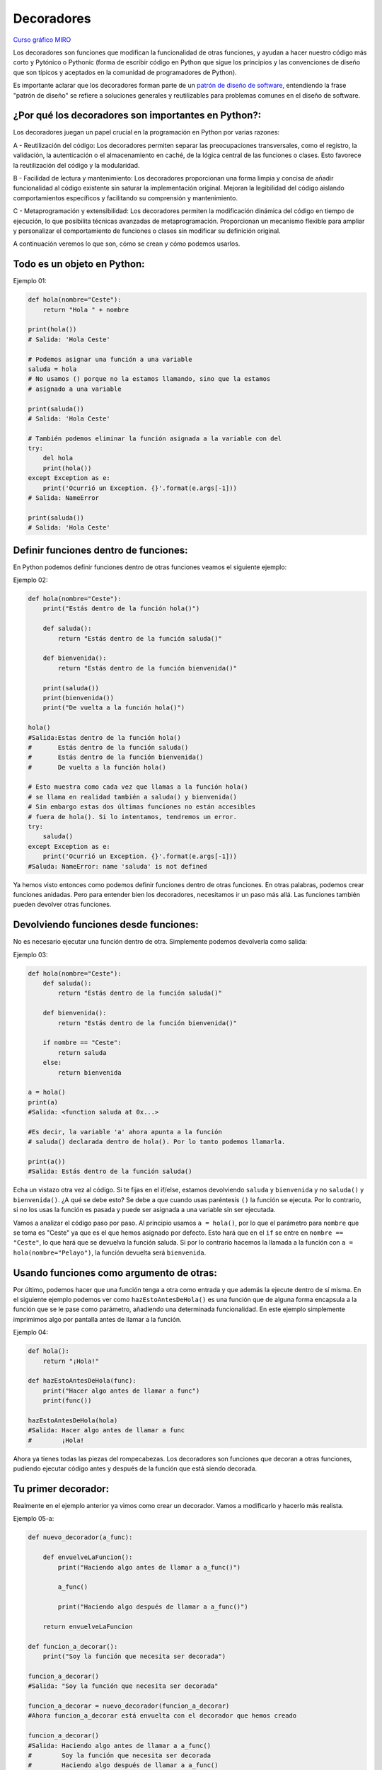 Decoradores
----------

`Curso gráfico MIRO <https://miro.com/welcomeonboard/M2owWWFuRHBwaXJxbm1rR2pnWjdvazdBZ2l1ZUdWVU1taTAxWExqNDdyd1Q0d2htMGszSEw1TWJ3ZU90dVpZVnwzNDU4NzY0NTY3ODY3MjMyMTY2fDI=?share_link_id=544290942241>`__

Los decoradores son funciones que modifican la funcionalidad de otras funciones, y ayudan a hacer nuestro código más corto y Pytónico o Pythonic (forma de escribir código en Python que sigue los principios y las convenciones de diseño que son típicos y aceptados en la comunidad de programadores de Python).

Es importante aclarar que los decoradores forman parte de un `patrón de diseño de software <https://refactoring.guru/es/design-patterns/decorator>`__, entendiendo la frase "patrón de diseño" se refiere a soluciones generales y reutilizables para problemas comunes en el diseño de software.

¿Por qué los decoradores son importantes en Python?:
^^^^^^^^^^^^^^^^^^^^^^^^^^^^^^^^^^
Los decoradores juegan un papel crucial en la programación en Python por varias razones:

A - Reutilización del código:
Los decoradores permiten separar las preocupaciones transversales, como el registro, la validación, la autenticación o el almacenamiento en caché, de la lógica central de las funciones o clases. Esto favorece la reutilización del código y la modularidad.

B - Facilidad de lectura y mantenimiento:
Los decoradores proporcionan una forma limpia y concisa de añadir funcionalidad al código existente sin saturar la implementación original. Mejoran la legibilidad del código aislando comportamientos específicos y facilitando su comprensión y mantenimiento.

C - Metaprogramación y extensibilidad:
Los decoradores permiten la modificación dinámica del código en tiempo de ejecución, lo que posibilita técnicas avanzadas de metaprogramación. Proporcionan un mecanismo flexible para ampliar y personalizar el comportamiento de funciones o clases sin modificar su definición original.

A continuación veremos lo que son, cómo se crean y cómo podemos usarlos.

Todo es un objeto en Python:
^^^^^^^^^^^^^^^^^^^^^^^^^^^^^^^^^^

Ejemplo 01:

.. code:: python

    def hola(nombre="Ceste"):
        return "Hola " + nombre

    print(hola())
    # Salida: 'Hola Ceste'

    # Podemos asignar una función a una variable
    saluda = hola
    # No usamos () porque no la estamos llamando, sino que la estamos
    # asignado a una variable

    print(saluda())
    # Salida: 'Hola Ceste'

    # También podemos eliminar la función asignada a la variable con del
    try:
        del hola
        print(hola())
    except Exception as e:
        print('Ocurrió un Exception. {}'.format(e.args[-1]))
    # Salida: NameError

    print(saluda())
    # Salida: 'Hola Ceste'


Definir funciones dentro de funciones:
^^^^^^^^^^^^^^^^^^^^^^^^^^^^^^^^^^^^

En Python podemos definir funciones dentro de otras funciones veamos el siguiente ejemplo:

Ejemplo 02:

.. code:: python

    def hola(nombre="Ceste"):
        print("Estás dentro de la función hola()")

        def saluda():
            return "Estás dentro de la función saluda()"

        def bienvenida():
            return "Estás dentro de la función bienvenida()"

        print(saluda())
        print(bienvenida())
        print("De vuelta a la función hola()")

    hola()
    #Salida:Estas dentro de la función hola()
    #       Estás dentro de la función saluda()
    #       Estás dentro de la función bienvenida()
    #       De vuelta a la función hola()

    # Esto muestra como cada vez que llamas a la función hola()
    # se llama en realidad también a saluda() y bienvenida()
    # Sin embargo estas dos últimas funciones no están accesibles
    # fuera de hola(). Si lo intentamos, tendremos un error.
    try:
        saluda()
    except Exception as e:
        print('Ocurrió un Exception. {}'.format(e.args[-1]))
    #Saluda: NameError: name 'saluda' is not defined

Ya hemos visto entonces como podemos definir funciones dentro de otras funciones. En otras palabras, podemos crear funciones anidadas. Pero para entender bien los decoradores, necesitamos ir un paso más allá. Las funciones también pueden devolver otras funciones.

Devolviendo funciones desde funciones:
^^^^^^^^^^^^^^^^^^^^^^^^^^^^^^^^^^^^^^^^^^

No es necesario ejecutar una función dentro de otra. Simplemente podemos devolverla como salida:

Ejemplo 03:

.. code:: python

    def hola(nombre="Ceste"):
        def saluda():
            return "Estás dentro de la función saluda()"

        def bienvenida():
            return "Estás dentro de la función bienvenida()"

        if nombre == "Ceste":
            return saluda
        else:
            return bienvenida

    a = hola()
    print(a)
    #Salida: <function saluda at 0x...>

    #Es decir, la variable 'a' ahora apunta a la función
    # saluda() declarada dentro de hola(). Por lo tanto podemos llamarla.

    print(a())
    #Salida: Estás dentro de la función saluda()

Echa un vistazo otra vez al código.
Si te fijas en el if/else, estamos devolviendo ``saluda`` y ``bienvenida`` y no ``saluda()`` y ``bienvenida()``. ¿A qué se debe esto? Se debe a que cuando usas paréntesis ``()`` la función se ejecuta. Por lo contrario, si no los usas la función es pasada y puede ser asignada a una variable sin ser ejecutada.

Vamos a analizar el código paso por paso.
Al principio usamos ``a = hola()``, por lo que el parámetro para ``nombre`` que se toma es "Ceste" ya que es el que hemos asignado por defecto. Esto hará que en el ``if`` se entre en ``nombre == "Ceste"``, lo que hará que se devuelva la función saluda. Si por lo contrario hacemos la llamada a la función con ``a = hola(nombre="Pelayo")``, la función devuelta será ``bienvenida``.


Usando funciones como argumento de otras:
^^^^^^^^^^^^^^^^^^^^^^^^^^^^^^^^^^^^^^^^^^^^^^^^^^^^^

Por último, podemos hacer que una función tenga a otra como entrada y que además la ejecute dentro de sí misma. En el siguiente ejemplo podemos ver como ``hazEstoAntesDeHola()`` es una función que de alguna forma encapsula a la función que se le pase como parámetro, añadiendo una determinada funcionalidad. En este ejemplo simplemente imprimimos algo por pantalla antes de llamar a la función.

Ejemplo 04:

.. code:: python

    def hola():
        return "¡Hola!"

    def hazEstoAntesDeHola(func):
        print("Hacer algo antes de llamar a func")
        print(func())

    hazEstoAntesDeHola(hola)
    #Salida: Hacer algo antes de llamar a func
    #        ¡Hola!


Ahora ya tienes todas las piezas del rompecabezas. Los decoradores son funciones que decoran a otras funciones, pudiendo ejecutar código antes y después de la función que está siendo decorada.

Tu primer decorador:
^^^^^^^^^^^^^^^^^^^^^^^^^^^^^

Realmente en el ejemplo anterior ya vimos como crear un decorador. Vamos a modificarlo y hacerlo más realista.

Ejemplo 05-a:

.. code:: python

    def nuevo_decorador(a_func):

        def envuelveLaFuncion():
            print("Haciendo algo antes de llamar a a_func()")

            a_func()

            print("Haciendo algo después de llamar a a_func()")

        return envuelveLaFuncion

    def funcion_a_decorar():
        print("Soy la función que necesita ser decorada")

    funcion_a_decorar()
    #Salida: "Soy la función que necesita ser decorada"

    funcion_a_decorar = nuevo_decorador(funcion_a_decorar)
    #Ahora funcion_a_decorar está envuelta con el decorador que hemos creado

    funcion_a_decorar()
    #Salida: Haciendo algo antes de llamar a a_func()
    #        Soy la función que necesita ser decorada
    #        Haciendo algo después de llamar a a_func()

Simplemente hemos aplicado todo lo aprendido en los apartados anteriores. Así es exactamente como funcionan los decoradores en Python. Envuelven una función para modificar su comportamiento de una manera determinada.

Lo que nos debe quedar claro es que al momento de implementar un decorador estaremos trabajando, con por lo menos, 3 funciones. El input, el output y la función principal. Para que nos quede más en claro a mi me gusta nombrar a las funciones como: A, B, y C.

Donde A recibe como parámetro B para dar como salida a C. Esta es una pequeña "formula" la cual me gusta mucho mencionar.

    A(B) -> C

Tal vez te preguntes ahora porqué no hemos usado @ en el código. Esto es debido a que @ es simplemente una forma de hacerlo más corto, pero ambas opciones son perfectamente válidas.

Python nos da una forma de arreglar este problema usando ``functools.wraps``

Ejemplo 05-b:

.. code:: python

    from functools import wraps

    def nuevo_decorador(a_func):
        @wraps(a_func)
        def envuelveLaFuncion():
            print("Haciendo algo antes de llamar a a_func()")
            a_func()
            print("Haciendo algo después de llamar a a_func()")
        return envuelveLaFuncion

    @nuevo_decorador
    def funcion_a_decorar():
        print("Soy la función que necesita ser decorada")

    print(funcion_a_decorar.__name__)
    # Salida: funcion_a_decorar

Veamos variante al codigo anteriormente citado.

Ejemplo 05-c:

.. code:: python

    from functools import wraps

    def nombre_decorador(f):
        @wraps(f)
        def decorada(*args, **kwargs):
            if not can_run:
                return "La función no se ejecutará"
            return f(*args, **kwargs)
        return decorada

    @nombre_decorador
    def func():
        return("La función se esta ejecutando")

    can_run = True
    print(func())
    # Salida: La función se esta ejecutando

    can_run = False
    print(func())
    # Salida: La función no se ejecutará

Nota: ``@wraps`` toma una función para ser decorada y añade la funcionalidad de copiar el nombre de la función, el *docstring*, los argumentos y otros parámetros asociados. Esto nos permite acceder a los elementos de la función a decorar una vez decorada. Es decir, resuelve el problema que vimos con anterioridad.


Wraps & Decoradores con argumentos
^^^^^^^^^^^^^^^^^^^^^^^^^^^^^^^^^^^^

Hemos visto ya el uso de ``@wraps``, y tal vez te preguntes ¿pero no es también un decorador? De hecho si te fijas acepta un parámetro (que en nuestro caso es una función). A continuación te explicamos como crear un decorador que también acepta parámetros de entrada.

@wraps es un decorador en Python que se utiliza para preservar la información de la función original cuando se aplica otro decorador a esa función. Esto es especialmente útil cuando estás creando decoradores personalizados y quieres asegurarte de que la función decorada conserve su nombre, su documentación y otros metadatos importantes.

Cuando aplicas un decorador a una función sin usar @wraps, a menudo pierdes información sobre la función original. @wraps resuelve este problema al copiar los metadatos de la función original al decorador.

Ejemplo 06:

.. code:: python

    from functools import wraps

    def mi_decorador(func):
        @wraps(func)
        def wrapper(*args, **kwargs):
            print(f"Ejecutando {func.__name__} con argumentos: {args} y kwargs: {kwargs}")
            result = func(*args, **kwargs)
            print(f"{func.__name__} ha terminado")
            return result
        return wrapper

    @mi_decorador
    def funcion_con_argumentos(a, b):
        """Esta es la documentación de funcion_con_argumentos."""
        print(f"Suma de {a} y {b}: {a + b}")

    # Probemos acceder a algunos metadatos de la función original
    print(f"Nombre de la función decorada: {funcion_con_argumentos.__name__}")
    print(f"Documentación de la función decorada: {funcion_con_argumentos.__doc__}")

    # Llamamos a la función decorada
    funcion_con_argumentos(3, 5)


Anidando un Decorador dentro de una Función
~~~~~~~~~~~~~~~~~~~~~~~~~~~~~~~~~~~~~

Puedes anidar un decorador dentro de una función, lo cual puede ser útil para personalizar el comportamiento del decorador basado en ciertos parámetros locales. Aquí tienes un ejemplo:

Ejemplo 07:

.. code:: python

    from functools import wraps

    def logit(logfile='out.log'):
        def logging_decorator(func):
            @wraps(func)
            def wrapped_function(*args, **kwargs):
                log_string = func.__name__ + " fue llamada"
                print(log_string)
                # Abre el fichero y añade su contenido
                with open(logfile, 'a') as opened_file:
                    # Escribimos en el fichero el contenido
                    opened_file.write(log_string + '\n')
                return func(*args, **kwargs)
            return wrapped_function
        return logging_decorator

    @logit()
    def myfunc1():
        pass

    myfunc1()
    # Salida: myfunc1 fue llamada
    # Se ha creado un fichero con el nombre por defecto (out.log)

    @logit(logfile='func2.log')
    def myfunc2():
        pass

    myfunc2()
    # Salida: myfunc2  fue llamada
    # Se crea un fichero func2.log

Clases Decoradoras
~~~~~~~~~~~~~~~~~

Siguiendo la linea de decoradores, ya en el caso anterior decorador sobre funciones, también podemos aplicarlo a las clases en python

Decorar una clase en Python conlleva varias ventajas, similar a decorar funciones. Aquí hay algunas ventajas específicas al decorar clases:

Reutilización de Código:
    Puedes aplicar un decorador a múltiples clases, lo que permite la reutilización del código y la consistencia en el comportamiento decorado.

Separación de Preocupaciones:
    Los decoradores permiten separar las preocupaciones relacionadas con la funcionalidad específica del código de la lógica principal de la clase.

    La Separación de Preocupaciones (SoC, por sus siglas en inglés "Separation of Concerns") es un principio de diseño de software que aboga por dividir un programa en componentes distintos, cada uno de los cuales se ocupa de una preocupación o responsabilidad específica. Este enfoque facilita la comprensión, el mantenimiento y la modificación del código, ya que cada componente se centra en una tarea clara y separada

Añadir Comportamiento sin Modificar el Código Fuente:
    Puedes agregar funcionalidades adicionales a una clase sin modificar directamente su código fuente. Esto es útil cuando no tienes control sobre la implementación de la clase o cuando deseas mantener un código limpio y modular.

Mejora de la Legibilidad:
    Los decoradores pueden mejorar la legibilidad del código al encapsular aspectos específicos del comportamiento de la clase en funciones separadas. Esto facilita la comprensión del propósito de cada parte del código.

Extensibilidad:
    Los decoradores ofrecen una forma flexible de extender el comportamiento de una clase. Puedes crear nuevos decoradores y aplicarlos según sea necesario sin modificar la clase original.

Mejora de la Mantenibilidad:
    Al separar las responsabilidades y mantener una estructura modular, el código decorado tiende a ser más fácil de mantener y modificar sin afectar otras partes del sistema.

Logging y Depuración:
    Puedes utilizar decoradores para agregar lógica de registro (logging) o funciones de depuración a los métodos de una clase sin afectar la implementación original. Esto facilita la identificación y solución de problemas.

Aplicación Selectiva de Comportamientos:
    Los decoradores permiten aplicar selectivamente ciertos comportamientos a instancias específicas de una clase o a todas las instancias, según sea necesario.

En resumen, decorar clases en Python proporciona una forma elegante y poderosa de extender y modificar el comportamiento de las clases sin cambiar su código fuente, lo que contribuye a la modularidad y la legibilidad del código.

.. code:: python

    import time

    def medir_tiempo_ejecucion(clase):
        class ClaseDecorada(clase):
            def __getattribute__(self, name):
                atributo_original = super().__getattribute__(name)
                if callable(atributo_original):
                    def wrapper(*args, **kwargs):
                        inicio = time.time()
                        resultado = atributo_original(*args, **kwargs)
                        fin = time.time()
                        tiempo_ejecucion = fin - inicio
                        print(f"El método '{name}' tomó {tiempo_ejecucion:.5f} segundos en ejecutarse.")
                        return resultado
                    return wrapper
                else:
                    return atributo_original

        return ClaseDecorada

    # Uso del decorador en una clase
    @medir_tiempo_ejecucion
    class OtraClase:
        def metodo_lento(self):
            time.sleep(2)
            print("¡Método ejecutado!")

    # Crear una instancia de la clase decorada
    otra_instancia = OtraClase()

    # Llamar a un método
    otra_instancia.metodo_lento()


Apilando decoradores
~~~~~~~~~~~~~~~~~

En Python, es posible apilar varios decoradores sobre una misma función. La apilación de decoradores significa que puedes aplicar más de un decorador a una función, en el orden en que se colocan. Cada decorador modifica o agrega comportamiento a la función de manera acumulativa.

Aquí tienes un ejemplo de cómo puedes usar decoradores apilados:

En este ejemplo, los decoradores se aplican en el orden inverso al que aparecen. La función saludar primero pasa a través del decorador convertir_mayusculas, luego por agregar_prefijo y, finalmente, por invertir_resultado. Puedes experimentar con el orden de los decoradores según tus necesidades y el efecto que desees lograr.

La apilación de decoradores es una técnica poderosa y flexible en Python que permite componer funciones con diferentes funcionalidades de manera modular.

Ejemplo 09:

.. code:: python

    def convertir_mayusculas(func):
        def wrapper(*args, **kwargs):
            resultado = func(*args, **kwargs)
            return resultado.upper()
        return wrapper

    # Decorador 2: Agregar un prefijo al resultado
    def agregar_prefijo(prefijo):
        def decorador(func):
            def wrapper(*args, **kwargs):
                resultado = func(*args, **kwargs)
                return f"{prefijo} {resultado}"
            return wrapper
        return decorador

    # Decorador 3: Invertir el resultado
    def invertir_resultado(func):
        def wrapper(*args, **kwargs):
            resultado = func(*args, **kwargs)
            return resultado[::-1]
        return wrapper

    # Apilación de decoradores
    @invertir_resultado
    @agregar_prefijo("Resultado:")
    @convertir_mayusculas
    def saludar(nombre):
        return f"Hola, {nombre}!"

    # Llamada a la función decorada
    resultado_final = saludar("John")

    # Resultado
    print(resultado_final)

Decoradores integrados
~~~~~~~~~~~~~~~~~

Python incluye algunos decoradores integrados que proporcionan funcionalidades específicas. Aquí hay algunos de los decoradores incorporados más comunes en Python:

@property:
Utilizado para convertir un método en una propiedad. Permite el acceso a un método como si fuera un atributo, sin necesidad de llamarlo como una función.

.. code:: python

    class MiClase:
        def __init__(self):
            self._x = 0

        @property
        def x(self):
            return self._x

        @x.setter
        def x(self, valor):
            self._x = valor

.. code:: python

    class Circulo:
        def __init__(self, radio):
            self._radio = radio

        @property
        def radio(self):
            return self._radio

        @property
        def area(self):
            return 3.14 * self._radio**2

        @property
        def diametro(self):
            return 2 * self._radio

    # Crear una instancia de la clase Circulo
    mi_circulo = Circulo(radio=5)

    # Acceder a la propiedad 'radio' como si fuera un atributo
    print(f"Radio del círculo: {mi_circulo.radio}")

    # Acceder a la propiedad 'area' (calculada) como si fuera un atributo
    print(f"Área del círculo: {mi_circulo.area}")

    # Acceder a la propiedad 'diametro' (calculada) como si fuera un atributo
    print(f"Diametro del círculo: {mi_circulo.diametro}")


@classmethod:
Indica que un método de clase debe ser llamado en lugar de un método de instancia. Recibe la clase como primer argumento en lugar de la instancia.

.. code:: python

    class MiClase:
        contador = 0

        def __init__(self):
            MiClase.contador += 1

        @classmethod
        def obtener_contador(cls):
            return cls.contador

.. code:: python

    class Persona:
        contador_personas = 0

        def __init__(self, nombre, edad):
            self.nombre = nombre
            self.edad = edad
            Persona.contador_personas += 1

        @classmethod
        def crear_persona(cls, nombre, edad):
            # Utiliza el constructor de clase para crear una nueva instancia de Persona
            return cls(nombre, edad)

        @classmethod
        def obtener_contador(cls):
            # Accede a un atributo de clase desde el método de clase
            return cls.contador_personas

    # Crear una persona usando el método de clase
    nueva_persona = Persona.crear_persona("Juan", 25)

    # Acceder a los atributos de la persona creada
    print(f"Nombre: {nueva_persona.nombre}, Edad: {nueva_persona.edad}")

    # Obtener el contador de personas utilizando el método de clase
    contador_actual = Persona.obtener_contador()
    print(f"Número total de personas: {contador_actual}")


@staticmethod:
Indica que un método no depende del estado de la instancia ni de la clase y, por lo tanto, no recibe la instancia o la clase como primer argumento.

.. code:: python

    class Utilidades:
        @staticmethod
        def sumar(a, b):
            return a + b

.. code:: python

    class UtilidadesMatematicas:
        @staticmethod
        def sumar(a, b):
            # Método estático que realiza la suma de dos números
            return a + b

        @staticmethod
        def restar(a, b):
            # Método estático que realiza la resta de dos números
            return a - b

    # Uso de los métodos estáticos sin crear una instancia de la clase
    resultado_suma = UtilidadesMatematicas.sumar(10, 5)
    print(f"Resultado de la suma: {resultado_suma}")

    resultado_resta = UtilidadesMatematicas.restar(10, 5)
    print(f"Resultado de la resta: {resultado_resta}")



classmethod vs @staticmethod:
@classmethod y @staticmethod son decoradores relacionados pero tienen diferencias en la forma en que manejan los argumentos. @classmethod recibe la clase como primer argumento, mientras que @staticmethod no recibe ni la instancia ni la clase automáticamente.

.. code:: python

    class Ejemplo:
        @classmethod
        def metodo_clase(cls, arg1, arg2):
            # cls es la clase
            pass

        @staticmethod
        def metodo_estatico(arg1, arg2):
            # No se pasa la clase automáticamente
            pass

Capturando exceptions con decoradores
~~~~~~~~~~~~~~~~~~~~~~~~~~~~~~~~~~~~~~

Puedes usar decoradores para capturar excepciones en los métodos de una clase. Aquí hay un ejemplo de cómo hacerlo:

Ejemplo 10:

.. code:: python

    def capturar_excepcion(metodo):
        def wrapper(*args, **kwargs):
            try:
                return metodo(*args, **kwargs)
            except ZeroDivisionError:
                print("¡Error! División por cero no permitida.")
                return None
            except Exception as e:
                print(f"¡Error inesperado! {type(e).__name__}: {e}")
                return None
        return wrapper

    class Calculadora:
        @capturar_excepcion
        def dividir(self, numerador, denominador):
            resultado = numerador / denominador
            return resultado

    # Crear una instancia de la clase Calculadora
    mi_calculadora = Calculadora()

    # Ejemplo de uso del método decorado
    resultado_division = mi_calculadora.dividir(10, 2)
    print(f"Resultado de la división: {resultado_division}")

    # Intentar una división por cero
    resultado_division_cero = mi_calculadora.dividir(5, 0)
    print(f"Resultado de la división por cero: {resultado_division_cero}")

    # Intentar una operación que genere un error inesperado
    resultado_error = mi_calculadora.dividir("10", 2)
    print(f"Resultado del error: {resultado_error}")


En este ejemplo, el decorador capturar_excepcion envuelve el método dividir de la clase Calculadora. Este decorador intenta ejecutar el método y captura cualquier excepción especificada en los bloques except. Si ocurre una excepción, se imprime un mensaje adecuado y se devuelve None.

Al aplicar el decorador @capturar_excepcion al método dividir, estás agregando la funcionalidad de manejo de excepciones al método sin modificar su código interno.


